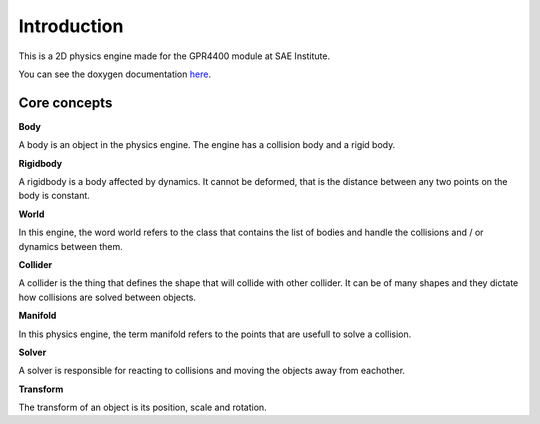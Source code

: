 Introduction
============

This is a 2D physics engine made for the GPR4400 module at SAE Institute.

You can see the doxygen documentation `here <https://st0wy.github.io/GPR4400-PhysicsEngine/>`_.

Core concepts
-------------

**Body**

A body is an object in the physics engine.
The engine has a collision body and a rigid body.

**Rigidbody** 

A rigidbody is a body affected by dynamics.
It cannot be deformed, that is the distance between any two points on the body is constant.

**World**

In this engine, the word world refers to the class that contains the list of bodies and handle the collisions
and / or dynamics between them.

**Collider**

A collider is the thing that defines the shape that will collide with other collider. 
It can be of many shapes and they dictate how collisions are solved between objects.

**Manifold**

In this physics engine, the term manifold refers to the points that are usefull to solve a collision.

**Solver**

A solver is responsible for reacting to collisions and moving the objects away from eachother.

**Transform**

The transform of an object is its position, scale and rotation.